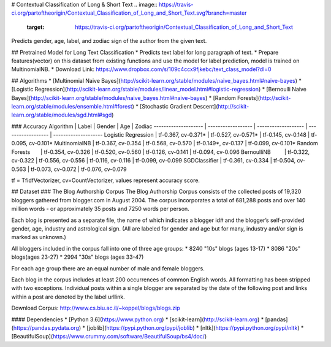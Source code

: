 # Contextual Classification of Long & Short Text
.. image:: https://travis-ci.org/partoftheorigin/Contextual_Classification_of_Long_and_Short_Text.svg?branch=master
    :target: https://travis-ci.org/partoftheorigin/Contextual_Classification_of_Long_and_Short_Text

Predicts gender, age, label, and zodiac sign of the author from the given text.

## Pretrained Model for Long Text Classification
* Predicts text label for long paragraph of text. 
* Prepare features(vector) on this dataset from existing functions and use the model for label prediction, model is trained on MultinomialNB.
* Download Link: https://www.dropbox.com/s/109c4ccx9fjkebc/text_class_model?dl=0

## Algorithms
* [Multinomial Naive Bayes](http://scikit-learn.org/stable/modules/naive_bayes.html#naive-bayes)
* [Logistic Regression](http://scikit-learn.org/stable/modules/linear_model.html#logistic-regression)
* [Bernoulli Naive Bayes](http://scikit-learn.org/stable/modules/naive_bayes.html#naive-bayes)
* [Random Forests](http://scikit-learn.org/stable/modules/ensemble.html#forest)
* [Stochastic Gradient Descent](http://scikit-learn.org/stable/modules/sgd.html#sgd)

### Accuracy
Algorithm            | Label               | Gender              | Age                 | Zodiac
-------------------- | ------------------  | ------------------- | ------------------  | --------------------
Logistic Regression  | tf-0.367, cv-0.371* | tf-0.527, cv-0.571* | tf-0.145, cv-0.148  | tf-0.095, cv-0.101*
MultinomialNB        | tf-0.367, cv-0.354  | tf-0.568, cv-0.570  | tf-0.149*, cv-0.137 | tf-0.099, cv-0.101*
Random Forests       | tf-0.354, cv-0.326  | tf-0.520, cv-0.560  | tf-0.126, cv-0.141  | tf-0.094, cv-0.096
BernoulliNB          | tf-0.322, cv-0.322  | tf-0.556, cv-0.556  | tf-0.116, cv-0.116  | tf-0.099, cv-0.099
SGDClassifier        | tf-0.361, cv-0.334  | tf-0.504, cv-0.563  | tf-0.073, cv-0.072  | tf-0.076, cv-0.079

tf = TfidfVectorizer, cv=CountVectorizer, values represent accuracy score.

## Dataset
### The Blog Authorship Corpus
The Blog Authorship Corpus consists of the collected posts of 19,320 bloggers gathered from blogger.com in August 2004. The corpus incorporates a total of 681,288 posts and over 140 million words - or approximately 35 posts and 7250 words per person.  

Each blog is presented as a separate file, the name of which indicates a blogger id# and the blogger’s self-provided gender, age, industry and astrological sign. (All are labeled for gender and age but for many, industry and/or sign is marked as unknown.)

All bloggers included in the corpus fall into one of three age groups:
* 8240 "10s" blogs (ages 13-17)
* 8086 "20s" blogs(ages 23-27)
* 2994 "30s" blogs (ages 33-47)

For each age group there are an equal number of male and female bloggers.   

Each blog in the corpus includes at least 200 occurrences of common English words. All formatting has been stripped with two exceptions. Individual posts within a single blogger are separated by the date of the following post and links within a post are denoted by the label urllink.

Download Corpus: http://www.cs.biu.ac.il/~koppel/blogs/blogs.zip


#### Dependencies
* [Python 3.6](https://www.python.org)
* [scikit-learn](http://scikit-learn.org)
* [pandas](https://pandas.pydata.org)
* [joblib](https://pypi.python.org/pypi/joblib)
* [nltk](https://pypi.python.org/pypi/nltk)
* [BeautifulSoup](https://www.crummy.com/software/BeautifulSoup/bs4/doc/)
